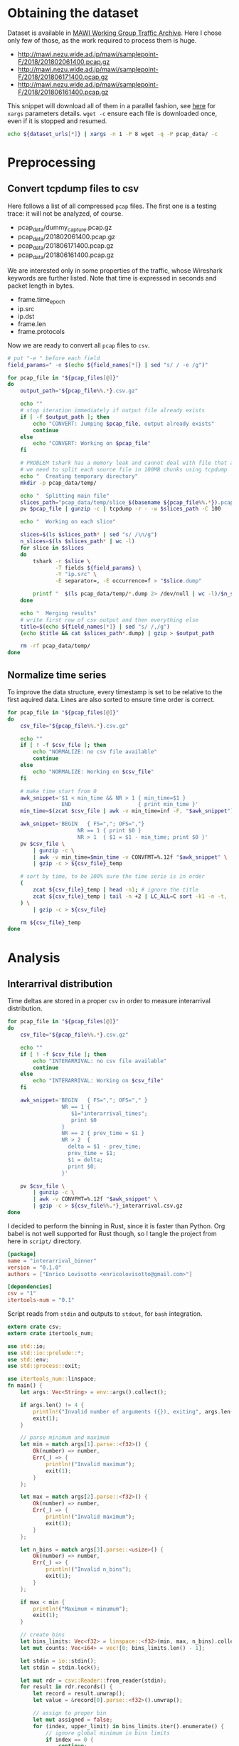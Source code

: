 
* Obtaining the dataset
  Dataset is available in [[http://mawi.wide.ad.jp/mawi/][MAWI Working Group Traffic Archive]].
  Here I chose only few of those, as the work required to process them is huge.

  #+NAME: dataset_urls
  - http://mawi.nezu.wide.ad.jp/mawi/samplepoint-F/2018/201802061400.pcap.gz
  - http://mawi.nezu.wide.ad.jp/mawi/samplepoint-F/2018/201806171400.pcap.gz
  - http://mawi.nezu.wide.ad.jp/mawi/samplepoint-F/2018/201806161400.pcap.gz

  This snippet will download all of them in a parallel fashion, see [[https://stackoverflow.com/a/11850469][here]] for ~xargs~ parameters details.
  ~wget -c~ ensure each file is downloaded once, even if it is stopped and resumed.

  #+BEGIN_SRC bash :var dataset_urls=dataset_urls :tangle scripts/1_download.sh
    echo ${dataset_urls[*]} | xargs -n 1 -P 8 wget -q -P pcap_data/ -c
  #+END_SRC

* Preprocessing
** Convert tcpdump files to csv
   Here follows a list of all compressed ~pcap~ files.
   The first one is a testing trace: it will not be analyzed, of course.

   #+NAME: pcap_files
   - pcap_data/dummy_capture.pcap.gz
   - pcap_data/201802061400.pcap.gz
   - pcap_data/201806171400.pcap.gz
   - pcap_data/201806161400.pcap.gz

   We are interested only in some properties of the traffic, whose Wireshark keywords are further listed.
   Note that time is expressed in seconds and packet length in bytes.

   #+NAME: field_names
   - frame.time_epoch
   - ip.src
   - ip.dst
   - frame.len
   - frame.protocols

   Now we are ready to convert all ~pcap~ files to ~csv~.

   #+BEGIN_SRC bash :var field_names=field_names pcap_files=pcap_files :results output :tangle scripts/2_convert.sh
     # put "-e " before each field
     field_params=" -e $(echo ${field_names[*]} | sed "s/ / -e /g")"

     for pcap_file in "${pcap_files[@]}"
     do
         output_path="${pcap_file%%.*}.csv.gz"

         echo ""
         # stop iteration immediately if output file already exists
         if [ -f $output_path ]; then
             echo "CONVERT: Jumping $pcap_file, output already exists"
             continue
         else
             echo "CONVERT: Working on $pcap_file"
         fi

         # PROBLEM tshark has a memory leak and cannot deal with file that are too big
         # we need to split each source file in 100MB chunks using tcpdump
         echo "  Creating temporary directory"
         mkdir -p pcap_data/temp/

         echo "  Splitting main file"
         slices_path="pcap_data/temp/slice_$(basename ${pcap_file%%.*}).pcap"
         pv $pcap_file | gunzip -c | tcpdump -r - -w $slices_path -C 100

         echo "  Working on each slice"

         slices=$(ls $slices_path* | sed "s/ /\n/g")
         n_slices=$(ls $slices_path* | wc -l)
         for slice in $slices
         do
             tshark -r $slice \
                    -T fields ${field_params} \
                    -Y "ip.src" \
                    -E separator=, -E occurrence=f > "$slice.dump"

             printf "  $(ls pcap_data/temp/*.dump 2> /dev/null | wc -l)/$n_slices\r"
         done

         echo "  Merging results"
         # write first row of csv output and then everything else
         title=$(echo ${field_names[*]} | sed "s/ /,/g")
         (echo $title && cat $slices_path*.dump) | gzip > $output_path

         rm -rf pcap_data/temp/
     done
   #+END_SRC

** Normalize time series
   To improve the data structure, every timestamp is set to be relative to the first aquired data.
   Lines are also sorted to ensure time order is correct.

   #+BEGIN_SRC bash :tangle scripts/3_normalize_time.sh :var pcap_files=pcap_files
     for pcap_file in "${pcap_files[@]}"
     do
         csv_file="${pcap_file%%.*}.csv.gz"

         echo ""
         if [ ! -f $csv_file ]; then
             echo "NORMALIZE: no csv file available"
             continue
         else
             echo "NORMALIZE: Working on $csv_file"
         fi

         # make time start from 0
         awk_snippet='$1 < min_time && NR > 1 { min_time=$1 }
                      END                     { print min_time }'
         min_time=$(zcat $csv_file | awk -v min_time=inf -F, "$awk_snippet")

         awk_snippet='BEGIN   { FS=","; OFS=","}
                           NR == 1 { print $0 }
                           NR > 1  { $1 = $1 - min_time; print $0 }'
         pv $csv_file \
             | gunzip -c \
             | awk -v min_time=$min_time -v CONVFMT=%.12f "$awk_snippet" \
             | gzip -c > ${csv_file}_temp

         # sort by time, to be 100% sure the time serie is in order
         (
             zcat ${csv_file}_temp | head -n1; # ignore the title
             zcat ${csv_file}_temp | tail -n +2 | LC_ALL=C sort -k1 -n -t,
         ) \
             | gzip -c > ${csv_file}

         rm ${csv_file}_temp
     done
   #+END_SRC

* Analysis
** Interarrival distribution
   Time deltas are stored in a proper ~csv~ in order to measure interarrival distribution.

   #+BEGIN_SRC bash :tangle scripts/4_interarrival.sh :var pcap_files=pcap_files :results none
     for pcap_file in "${pcap_files[@]}"
     do
         csv_file="${pcap_file%%.*}.csv.gz"

         echo ""
         if [ ! -f $csv_file ]; then
             echo "INTERARRIVAL: no csv file available"
             continue
         else
             echo "INTERARRIVAL: Working on $csv_file"
         fi

         awk_snippet='BEGIN   { FS=","; OFS="," }
                      NR == 1 {
                         $1="interarrival_times";
                         print $0
                      }
                      NR == 2 { prev_time = $1 }
                      NR > 2  {
                        delta = $1 - prev_time;
                        prev_time = $1;
                        $1 = delta;
                        print $0;
                      }'

         pv $csv_file \
             | gunzip -c \
             | awk -v CONVFMT=%.12f "$awk_snippet" \
             | gzip -c > ${csv_file%%.*}_interarrival.csv.gz
     done
   #+END_SRC

   I decided to perform the binning in Rust, since it is faster than Python.
   Org babel is not well supported for Rust though, so I tangle the project from here in ~script/~ directory.

   #+BEGIN_SRC toml :tangle scripts/interarrival_binner/Cargo.toml
     [package]
     name = "interarrival_binner"
     version = "0.1.0"
     authors = ["Enrico Lovisotto <enricolovisotto@gmail.com>"]

     [dependencies]
     csv = "1"
     itertools-num = "0.1"
   #+END_SRC

   Script reads from ~stdin~ and outputs to ~stdout~, for ~bash~ integration.

   #+BEGIN_SRC rust :tangle scripts/interarrival_binner/src/main.rs
     extern crate csv;
     extern crate itertools_num;

     use std::io;
     use std::io::prelude::*;
     use std::env;
     use std::process::exit;

     use itertools_num::linspace;
     fn main() {
         let args: Vec<String> = env::args().collect();

         if args.len() != 4 {
             println!("Invalid number of arguments ({}), exiting", args.len());
             exit(1);
         }

         // parse minimum and maximum
         let min = match args[1].parse::<f32>() {
             Ok(number) => number,
             Err(_) => {
                 println!("Invalid maximum");
                 exit(1);
             }
         };

         let max = match args[2].parse::<f32>() {
             Ok(number) => number,
             Err(_) => {
                 println!("Invalid maximum");
                 exit(1);
             }
         };

         let n_bins = match args[3].parse::<usize>() {
             Ok(number) => number,
             Err(_) => {
                 println!("Invalid n_bins");
                 exit(1);
             }
         };

         if max < min {
             println!("Maximum < minumum");
             exit(1);
         }

         // create bins
         let bins_limits: Vec<f32> = linspace::<f32>(min, max, n_bins).collect();
         let mut counts: Vec<i64> = vec![0; bins_limits.len() - 1];

         let stdin = io::stdin();
         let stdin = stdin.lock();

         let mut rdr = csv::Reader::from_reader(stdin);
         for result in rdr.records() {
             let record = result.unwrap();
             let value = &record[0].parse::<f32>().unwrap();

             // assign to proper bin
             let mut assigned = false;
             for (index, upper_limit) in bins_limits.iter().enumerate() {
                 // ignore global minimum in bins limits
                 if index == 0 {
                     continue;
                 }

                 if value <= upper_limit {
                     counts[index - 1] += 1;
                     assigned = true;
                     break;
                 }
             }

             // check everything is ok
             if !assigned {
                 println!("error with {}", value);
                 exit(1);
             }
         }
         println!("{:?}\n{:?}", bins_limits, counts);
     }
   #+END_SRC

   Actually apply the Rust binner, after having gathered maximum and minimum for the interarrival realizations.

   #+NAME: n_bins
   7000

   #+BEGIN_SRC bash :tangle scripts/5_distribution.sh :var pcap_files=pcap_files n_bins=n_bins :results none
     if [ ! -f pcap_data/min_max_interarrival.txt ]; then
         echo "  Finding global minimum and maximum interarrival time across captures"

         # ensure field is numeric, not an header
         awk_snippet='BEGIN { FS="," }
                      ($1 == $1+0) && $1 > max { max=$1 }
                      ($1 == $1+0) && $1 < min { min=$1 }
                      END { print min " " max }'

         read min max <<< $(echo ${pcap_files[*]} \
                                | sed "s/\.pcap/_interarrival.csv/g" \
                                | xargs pv \
                                | gunzip -c \
                                | awk -v min=inf -v max=0 -v CONVFMT=%.12f "$awk_snippet")

         # cache the two numbers
         echo "$min $max" > pcap_data/min_max_interarrival.txt
     else
         echo "  Reading cached global minimum and maximum interarrival time across captures"

         read min max < pcap_data/min_max_interarrival.txt
     fi

     for pcap_file in "${pcap_files[@]}"
     do
         csv_file="${pcap_file%%.*}_interarrival.csv.gz"

         echo "  Binning $csv_file"
         pv $csv_file \
             | gunzip -c \
             | cargo run --release --manifest-path=scripts/interarrival_binner/Cargo.toml $min $max $n_bins 2> /dev/null \
                     > ${pcap_file%%.*}.distribution
     done
   #+END_SRC

   Finally plot the results.

   #+BEGIN_SRC python :tangle scripts/6_plotting.py :var pcap_files=pcap_files n_bins=n_bins
     import numpy as np
     import matplotlib.pyplot as plt

     for element in pcap_files:
         pcap_file = element[0]

         distribution_path = pcap_file.replace('.pcap.gz', '.distribution')

         with open(distribution_path, 'r') as distribution_file:
             line = distribution_file.next()
             bins = [float(element) for element in line[1:-2].split(', ')]

             line = distribution_file.next()
             counts = [int(element) for element in line[1:-2].split(', ')]

             plt.hist(bins[:-1], weights=counts, bins=bins, log=True)
             plt.show()
   #+END_SRC

* Local variables
  # Local Variables:
  # sh-indent-after-continuation: nil
  # eval: (add-hook 'before-save-hook (lambda () (indent-region (point-min) (point-max) nil)) t t)
  # eval: (add-hook 'after-save-hook 'org-babel-tangle t t)
  # End:
